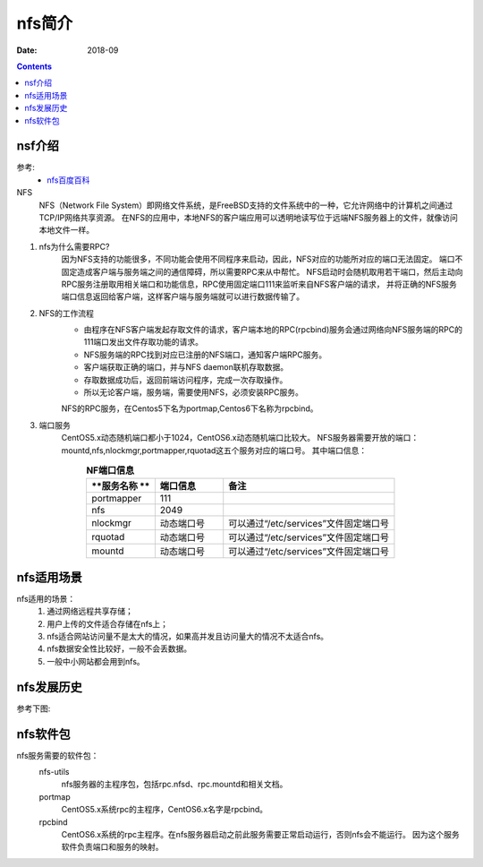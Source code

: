 .. _nfs-introduce:

==============================================================
nfs简介
==============================================================

:Date: 2018-09

.. contents::


nsf介绍
==============================================================

参考:
    - `nfs百度百科 <https://baike.baidu.com/item/NFS/812203?fr=aladdin>`_

NFS
    NFS（Network File System）即网络文件系统，是FreeBSD支持的文件系统中的一种，它允许网络中的计算机之间通过TCP/IP网络共享资源。
    在NFS的应用中，本地NFS的客户端应用可以透明地读写位于远端NFS服务器上的文件，就像访问本地文件一样。

1. nfs为什么需要RPC?
        因为NFS支持的功能很多，不同功能会使用不同程序来启动，因此，NFS对应的功能所对应的端口无法固定。
        端口不固定造成客户端与服务端之间的通信障碍，所以需要RPC来从中帮忙。
        NFS启动时会随机取用若干端口，然后主动向RPC服务注册取用相关端口和功能信息，RPC使用固定端口111来监听来自NFS客户端的请求，
        并将正确的NFS服务端口信息返回给客户端，这样客户端与服务端就可以进行数据传输了。
2. NFS的工作流程
    - 由程序在NFS客户端发起存取文件的请求，客户端本地的RPC(rpcbind)服务会通过网络向NFS服务端的RPC的111端口发出文件存取功能的请求。
    - NFS服务端的RPC找到对应已注册的NFS端口，通知客户端RPC服务。
    - 客户端获取正确的端口，并与NFS daemon联机存取数据。
    - 存取数据成功后，返回前端访问程序，完成一次存取操作。
    - 所以无论客户端，服务端，需要使用NFS，必须安装RPC服务。
    NFS的RPC服务，在Centos5下名为portmap,Centos6下名称为rpcbind。
3. 端口服务
    CentOS5.x动态随机端口都小于1024，CentOS6.x动态随机端口比较大。
    NFS服务器需要开放的端口：mountd,nfs,nlockmgr,portmapper,rquotad这五个服务对应的端口号。
    其中端口信息：


.. list-table:: **NF端口信息**
   :widths: 20 20 50
   :header-rows: 1
   :align: center

   * - **服务名称 **
     - **端口信息**
     - **备注**
   * - portmapper
     - 111
     - 
   * - nfs
     - 2049
     - 
   * - nlockmgr
     - 动态端口号
     - 可以通过“/etc/services”文件固定端口号
   * - rquotad
     - 动态端口号
     - 可以通过“/etc/services”文件固定端口号
   * - mountd
     - 动态端口号
     - 可以通过“/etc/services”文件固定端口号

nfs适用场景
==========================================================

nfs适用的场景：
    1. 通过网络远程共享存储；
    #. 用户上传的文件适合存储在nfs上；
    #. nfs适合网站访问量不是太大的情况，如果高并发且访问量大的情况不太适合nfs。
    #. nfs数据安全性比较好，一般不会丢数据。
    #. 一般中小网站都会用到nfs。


nfs发展历史
==========================================================

参考下图:


.. image:: /images/server/linux/nfs/nfs-history01.svg
    :align: center
    :height: 250 px
    :width: 800 px

nfs软件包
==========================================================

nfs服务需要的软件包：
    nfs-utils
        nfs服务器的主程序包，包括rpc.nfsd、rpc.mountd和相关文档。
    portmap
        CentOS5.x系统rpc的主程序，CentOS6.x名字是rpcbind。
    rpcbind
        CentOS6.x系统的rpc主程序。在nfs服务器启动之前此服务需要正常启动运行，否则nfs会不能运行。
        因为这个服务软件负责端口和服务的映射。




